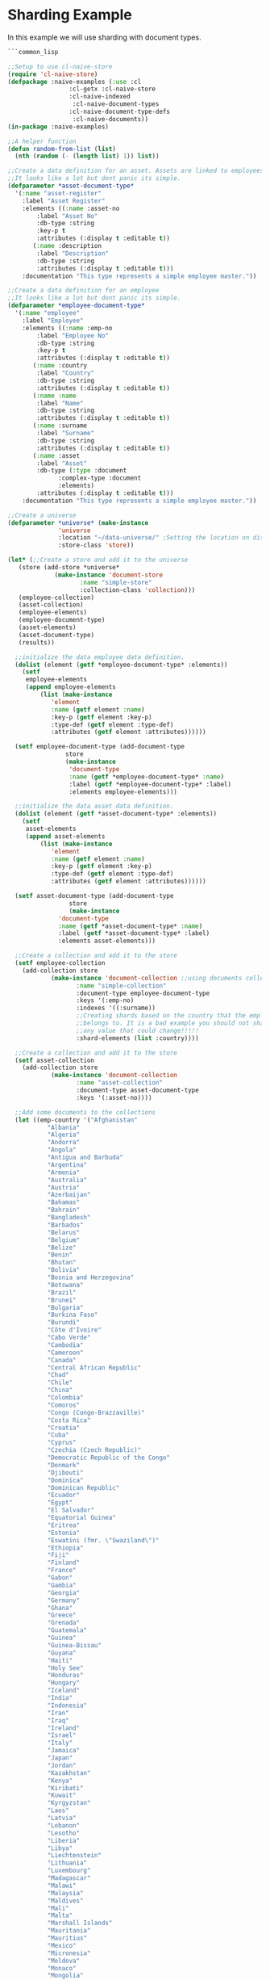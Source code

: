 * Sharding Example

In this example we will use sharding with document types.

#+BEGIN_SRC lisp
  ```common_lisp

  ;;Setup to use cl-naive-store
  (require 'cl-naive-store)
  (defpackage :naive-examples (:use :cl
			       :cl-getx :cl-naive-store
			       :cl-naive-indexed
				    :cl-naive-document-types
			       :cl-naive-document-type-defs
				    :cl-naive-documents))
  (in-package :naive-examples)

  ;;A helper function
  (defun random-from-list (list)
    (nth (random (- (length list) 1)) list))

  ;;Create a data definition for an asset. Assets are linked to employees
  ;;It looks like a lot but dont panic its simple.
  (defparameter *asset-document-type*
    '(:name "asset-register"
      :label "Asset Register"
      :elements ((:name :asset-no
		  :label "Asset No"
		  :db-type :string
		  :key-p t
		  :attributes (:display t :editable t))
		 (:name :description
		  :label "Description"
		  :db-type :string
		  :attributes (:display t :editable t)))
      :documentation "This type represents a simple employee master."))

  ;;Create a data definition for an employee
  ;;It looks like a lot but dont panic its simple.
  (defparameter *employee-document-type*
    '(:name "employee"
      :label "Employee"
      :elements ((:name :emp-no
		  :label "Employee No"
		  :db-type :string
		  :key-p t
		  :attributes (:display t :editable t))
		 (:name :country
		  :label "Country"
		  :db-type :string
		  :attributes (:display t :editable t))
		 (:name :name
		  :label "Name"
		  :db-type :string
		  :attributes (:display t :editable t))
		 (:name :surname
		  :label "Surname"
		  :db-type :string
		  :attributes (:display t :editable t))
		 (:name :asset
		  :label "Asset"
		  :db-type (:type :document
			    :complex-type :document
			    :elements)
		  :attributes (:display t :editable t)))
      :documentation "This type represents a simple employee master."))

  ;;Create a universe
  (defparameter *universe* (make-instance
			    'universe
			    :location "~/data-universe/" ;Setting the location on disk.
			    :store-class 'store))

  (let* (;;Create a store and add it to the universe
	 (store (add-store *universe*
			   (make-instance 'document-store
					  :name "simple-store"
					  :collection-class 'collection)))
	 (employee-collection)
	 (asset-collection)
	 (employee-elements)
	 (employee-document-type)
	 (asset-elements)
	 (asset-document-type)
	 (results))

    ;;initialize the data employee data definition.
    (dolist (element (getf *employee-document-type* :elements))
      (setf
       employee-elements
       (append employee-elements
	       (list (make-instance
		      'element
		      :name (getf element :name)
		      :key-p (getf element :key-p)
		      :type-def (getf element :type-def)
		      :attributes (getf element :attributes))))))

    (setf employee-document-type (add-document-type
				  store
				  (make-instance
				   'document-type
				   :name (getf *employee-document-type* :name)
				   :label (getf *employee-document-type* :label)
				   :elements employee-elements)))

    ;;initialize the data asset data definition.
    (dolist (element (getf *asset-document-type* :elements))
      (setf
       asset-elements
       (append asset-elements
	       (list (make-instance
		      'element
		      :name (getf element :name)
		      :key-p (getf element :key-p)
		      :type-def (getf element :type-def)
		      :attributes (getf element :attributes))))))

    (setf asset-document-type (add-document-type
			       store
			       (make-instance
				'document-type
				:name (getf *asset-document-type* :name)
				:label (getf *asset-document-type* :label)
				:elements asset-elements)))

    ;;Create a collection and add it to the store
    (setf employee-collection
	  (add-collection store
			  (make-instance 'document-collection ;;using documents collection.
					 :name "simple-collection"
					 :document-type employee-document-type
					 :keys '(:emp-no)
					 :indexes '((:surname))
					 ;;Creating shards based on the country that the employee
					 ;;belongs to. It is a bad example you should not shard on
					 ;;any value that could change!!!!!
					 :shard-elements (list :country))))

    ;;Create a collection and add it to the store
    (setf asset-collection
	  (add-collection store
			  (make-instance 'document-collection
					 :name "asset-collection"
					 :document-type asset-document-type
					 :keys '(:asset-no))))

    ;;Add some documents to the collections
    (let ((emp-country '("Afghanistan"
			 "Albania"
			 "Algeria"
			 "Andorra"
			 "Angola"
			 "Antigua and Barbuda"
			 "Argentina"
			 "Armenia"
			 "Australia"
			 "Austria"
			 "Azerbaijan"
			 "Bahamas"
			 "Bahrain"
			 "Bangladesh"
			 "Barbados"
			 "Belarus"
			 "Belgium"
			 "Belize"
			 "Benin"
			 "Bhutan"
			 "Bolivia"
			 "Bosnia and Herzegovina"
			 "Botswana"
			 "Brazil"
			 "Brunei"
			 "Bulgaria"
			 "Burkina Faso"
			 "Burundi"
			 "Côte d'Ivoire"
			 "Cabo Verde"
			 "Cambodia"
			 "Cameroon"
			 "Canada"
			 "Central African Republic"
			 "Chad"
			 "Chile"
			 "China"
			 "Colombia"
			 "Comoros"
			 "Congo (Congo-Brazzaville)"
			 "Costa Rica"
			 "Croatia"
			 "Cuba"
			 "Cyprus"
			 "Czechia (Czech Republic)"
			 "Democratic Republic of the Congo"
			 "Denmark"
			 "Djibouti"
			 "Dominica"
			 "Dominican Republic"
			 "Ecuador"
			 "Egypt"
			 "El Salvador"
			 "Equatorial Guinea"
			 "Eritrea"
			 "Estonia"
			 "Eswatini (fmr. \"Swaziland\")"
			 "Ethiopia"
			 "Fiji"
			 "Finland"
			 "France"
			 "Gabon"
			 "Gambia"
			 "Georgia"
			 "Germany"
			 "Ghana"
			 "Greece"
			 "Grenada"
			 "Guatemala"
			 "Guinea"
			 "Guinea-Bissau"
			 "Guyana"
			 "Haiti"
			 "Holy See"
			 "Honduras"
			 "Hungary"
			 "Iceland"
			 "India"
			 "Indonesia"
			 "Iran"
			 "Iraq"
			 "Ireland"
			 "Israel"
			 "Italy"
			 "Jamaica"
			 "Japan"
			 "Jordan"
			 "Kazakhstan"
			 "Kenya"
			 "Kiribati"
			 "Kuwait"
			 "Kyrgyzstan"
			 "Laos"
			 "Latvia"
			 "Lebanon"
			 "Lesotho"
			 "Liberia"
			 "Libya"
			 "Liechtenstein"
			 "Lithuania"
			 "Luxembourg"
			 "Madagascar"
			 "Malawi"
			 "Malaysia"
			 "Maldives"
			 "Mali"
			 "Malta"
			 "Marshall Islands"
			 "Mauritania"
			 "Mauritius"
			 "Mexico"
			 "Micronesia"
			 "Moldova"
			 "Monaco"
			 "Mongolia"
			 "Montenegro"
			 "Morocco"
			 "Mozambique"
			 "Myanmar (formerly Burma)"
			 "Namibia"
			 "Nauru"
			 "Nepal"
			 "Netherlands"
			 "New Zealand"
			 "Nicaragua"
			 "Niger"
			 "Nigeria"
			 "North Korea"
			 "North Macedonia"
			 "Norway"
			 "Oman"
			 "Pakistan"
			 "Palau"
			 "Palestine State"
			 "Panama"
			 "Papua New Guinea"
			 "Paraguay"
			 "Peru"
			 "Philippines"
			 "Poland"
			 "Portugal"
			 "Qatar"
			 "Romania"
			 "Russia"
			 "Rwanda"
			 "Saint Kitts and Nevis"
			 "Saint Lucia"
			 "Saint Vincent and the Grenadines"
			 "Samoa"
			 "San Marino"
			 "Sao Tome and Principe"
			 "Saudi Arabia"
			 "Senegal"
			 "Serbia"
			 "Seychelles"
			 "Sierra Leone"
			 "Singapore"
			 "Slovakia"
			 "Slovenia"
			 "Solomon Islands"
			 "Somalia"
			 "South Africa"
			 "South Korea"
			 "South Sudan"
			 "Spain"
			 "Sri Lanka"
			 "Sudan"
			 "Suriname"
			 "Sweden"
			 "Switzerland"
			 "Syria"
			 "Tajikistan"
			 "Tanzania"
			 "Thailand"
			 "Timor-Leste"
			 "Togo"
			 "Tonga"
			 "Trinidad and Tobago"
			 "Tunisia"
			 "Turkey"
			 "Turkmenistan"
			 "Tuvalu"
			 "Uganda"
			 "Ukraine"
			 "United Arab Emirates"
			 "United Kingdom"
			 "United States of America"
			 "Uruguay"
			 "Uzbekistan"
			 "Vanuatu"
			 "Venezuela"
			 "Vietnam"
			 "Yemen"
			 "Zambia"
			 "Zimbabwe"))
	  (emp-surnames '("Smith"
			  "Johnson"
			  "Williams"
			  "Jones"
			  "Brown"
			  "Davis"
			  "Miller")))

      ;;Try to load the data first, maybe it has been persisted before.
      (print "Loading Existing Data.")
      (time
       (load-data employee-collection))

      ;;If the data was peristed before and successfully loaded dont add it again.
      (unless (data-loaded-p employee-collection)

	;;Adding documents without persisting will do a bulk persist later which is much faster.
	(print "Adding 200000 documents to collections")
	(time
	 (dotimes (x 100000)

	   (add-document employee-collection
			 (make-document
			  :store (store employee-collection)
			  :collection employee-collection
			  :type-def employee-document-type
			  :elements (list
				     :asset (add-document asset-collection
							  (make-document
							   :store (store asset-collection)
							   :collection asset-collection
							   :type-def asset-document-type
							   :elements (list :description x :asset-no x)))
				     :country (random-from-list emp-country)
				     :surname (random-from-list emp-surnames)
				     :name (format nil "Slave No ~A" x)
				     :emp-no x)))))

	(print "Persisting 100000 assets to collections")
	(time
	 ;;Bulk Persist assets
	 (persist asset-collection))

	(print "Persisting 100000 employees to collections")
	(time
	 ;;Bulk Persist employees
	 (persist employee-collection)))

      (print "Doing a straight up query that touches each record.")
      (time
       (push (list :query-all
		   (length (query-data employee-collection :query
				       (let ((size 100000))
					 (lambda (document)

					   (or (and
						(>= (getx document :emp-no) 50)
						(<= (getx document :emp-no) 100))
					       (and
						(>= (getx document :emp-no) (/ size 2))
						(<= (getx document :emp-no) (+ (/ size 2) 100)))
					       (and
						(>= (getx document :emp-no) (- size 50))
						(<= (getx document :emp-no) size))))))))
	     results))

      (print "Fetching an index set.")
      (time
       (push (list
	      :how-many-davises?
	      (length (query-data employee-collection
				  :index-values (list (list :surname "Davis")))))
	     results))

      (print "Doing a query against an index set.")
      (time
       (push (list
	      :how-many-davises-in-chile?
	      (length (query-data employee-collection
				  :query (lambda (emp)
					   (string-equal (getx emp :country) "Chile"))
				  :index-values (list (list :surname "Davis")))))
	     results)))

    (print results))

  ```
#+END_SRC

Output:

#+BEGIN_SRC lisp
  ```common_lisp

  "Loading Existing Data."
  Evaluation took:
  0.003 seconds of real time
  0.002304 seconds of total run time (0.002304 user, 0.000000 system)
  66.67% CPU
  12 lambdas converted
  5,745,896 processor cycles
  1,144,192 bytes consed

  "Adding 200000 documents to collections"
  Evaluation took:
  3.348 seconds of real time
  3.348191 seconds of total run time (3.153011 user, 0.195180 system)
  100.00% CPU
  322 lambdas converted
  8,357,290,672 processor cycles
  643,119,488 bytes consed

  "Persisting 100000 assets to collections"
  Evaluation took:
  3.542 seconds of real time
  3.540403 seconds of total run time (2.796032 user, 0.744371 system)
  [ Run times consist of 0.243 seconds GC time, and 3.298 seconds non-GC time. ]
  99.94% CPU
  8,840,403,198 processor cycles
  708,633,488 bytes consed

  "Persisting 100000 employees to collections"
  Evaluation took:
  0.734 seconds of real time
  5.659794 seconds of total run time (5.004146 user, 0.655648 system)
  [ Run times consist of 0.010 seconds GC time, and 5.650 seconds non-GC time. ]
  771.12% CPU
  1,830,877,350 processor cycles
  1,255,683,424 bytes consed

  "Doing a straight up query that touches each record."
  Evaluation took:
  0.012 seconds of real time
  0.054013 seconds of total run time (0.052237 user, 0.001776 system)
  450.00% CPU
  28 lambdas converted
  30,247,018 processor cycles
  11,671,520 bytes consed

  "Fetching an index set."
  Evaluation took:
  0.007 seconds of real time
  0.007373 seconds of total run time (0.006943 user, 0.000430 system)
  100.00% CPU
  16,802,684 processor cycles
  26,441,904 bytes consed

  "Doing a query against an index set."
  Evaluation took:
  0.009 seconds of real time
  0.008835 seconds of total run time (0.008835 user, 0.000000 system)
  100.00% CPU
  22,044,690 processor cycles
  26,434,848 bytes consed

  ((:HOW-MANY-DAVISES-IN-CHILE? 89) (:HOW-MANY-DAVISES? 16416) (:QUERY-ALL 202))

  ```
#+END_SRC

[[file:home.org][Home]] [[file:documents-example.org][Previous]]

